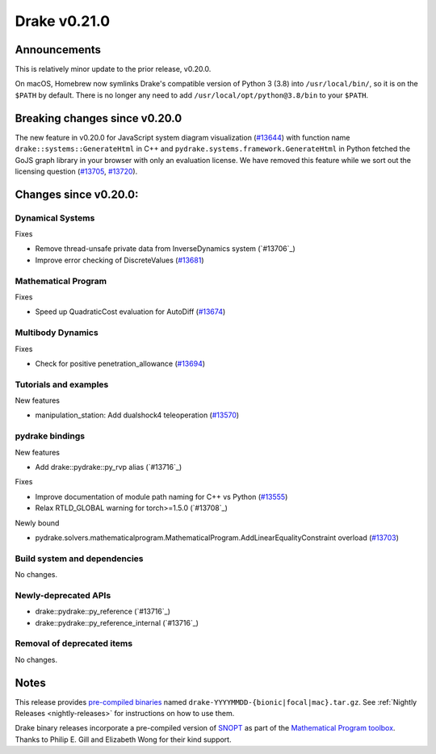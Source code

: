 *************
Drake v0.21.0
*************

Announcements
-------------

This is relatively minor update to the prior release, v0.20.0.

On macOS, Homebrew now symlinks Drake's compatible version of Python 3 (3.8)
into ``/usr/local/bin/``, so it is on the ``$PATH`` by default.  There is no
longer any need to add ``/usr/local/opt/python@3.8/bin`` to your ``$PATH``.

Breaking changes since v0.20.0
------------------------------

The new feature in v0.20.0 for JavaScript system diagram visualization
(`#13644`_) with function name ``drake::systems::GenerateHtml`` in C++ and
``pydrake.systems.framework.GenerateHtml`` in Python fetched the GoJS graph
library in your browser with only an evaluation license.  We have removed this
feature while we sort out the licensing question (`#13705`_, `#13720`_).

Changes since v0.20.0:
----------------------

Dynamical Systems
~~~~~~~~~~~~~~~~~

Fixes

* Remove thread-unsafe private data from InverseDynamics system (`#13706`_)
* Improve error checking of DiscreteValues (`#13681`_)

Mathematical Program
~~~~~~~~~~~~~~~~~~~~

Fixes

* Speed up QuadraticCost evaluation for AutoDiff (`#13674`_)

Multibody Dynamics
~~~~~~~~~~~~~~~~~~

Fixes

* Check for positive penetration_allowance (`#13694`_)

Tutorials and examples
~~~~~~~~~~~~~~~~~~~~~~

New features

* manipulation_station: Add dualshock4 teleoperation (`#13570`_)

pydrake bindings
~~~~~~~~~~~~~~~~

New features

* Add drake::pydrake::py_rvp alias (`#13716`_)

Fixes

* Improve documentation of module path naming for C++ vs Python (`#13555`_)
* Relax RTLD_GLOBAL warning for torch>=1.5.0 (`#13708`_)

Newly bound

* pydrake.solvers.mathematicalprogram.MathematicalProgram.AddLinearEqualityConstraint overload (`#13703`_)

Build system and dependencies
~~~~~~~~~~~~~~~~~~~~~~~~~~~~~

No changes.

Newly-deprecated APIs
~~~~~~~~~~~~~~~~~~~~~

* drake::pydrake::py_reference (`#13716`_)
* drake::pydrake::py_reference_internal (`#13716`_)

Removal of deprecated items
~~~~~~~~~~~~~~~~~~~~~~~~~~~

No changes.

Notes
-----

This release provides `pre-compiled binaries
<https://github.com/RobotLocomotion/drake/releases/tag/v0.21.0>`__ named
``drake-YYYYMMDD-{bionic|focal|mac}.tar.gz``. See :ref:`Nightly Releases
<nightly-releases>` for instructions on how to use them.

Drake binary releases incorporate a pre-compiled version of `SNOPT
<https://ccom.ucsd.edu/~optimizers/solvers/snopt/>`__ as part of the
`Mathematical Program toolbox
<https://drake.mit.edu/doxygen_cxx/group__solvers.html>`__. Thanks to
Philip E. Gill and Elizabeth Wong for their kind support.

.. _#13555: https://github.com/RobotLocomotion/drake/pull/13555
.. _#13570: https://github.com/RobotLocomotion/drake/pull/13570
.. _#13644: https://github.com/RobotLocomotion/drake/pull/13644
.. _#13674: https://github.com/RobotLocomotion/drake/pull/13674
.. _#13681: https://github.com/RobotLocomotion/drake/pull/13681
.. _#13694: https://github.com/RobotLocomotion/drake/pull/13694
.. _#13703: https://github.com/RobotLocomotion/drake/pull/13703
.. _#13705: https://github.com/RobotLocomotion/drake/pull/13705
.. _#13720: https://github.com/RobotLocomotion/drake/pull/13720

..
  Current oldest_commit 1557d8606a42fef254e08cf1fb564bfacb1f3f28 (inclusive).
  Current newest_commit 4a6eae1fe0667e5aa68f12b20b4d95b289b2583a (inclusive).
